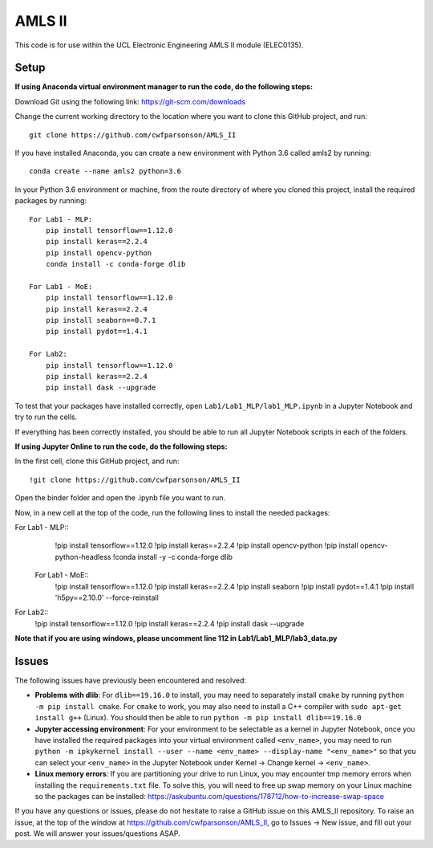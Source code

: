 AMLS II
=======

This code is for use within the UCL Electronic Engineering AMLS II module (ELEC0135).

Setup
-----

**If using Anaconda virtual environment manager to run the code, do the following steps:**

Download Git using the following link:
https://git-scm.com/downloads

Change the current working directory to the location where you want to
clone this GitHub project, and run::

    git clone https://github.com/cwfparsonson/AMLS_II

If you have installed Anaconda, you can create a new environment with Python 3.6 called amls2 by running::

    conda create --name amls2 python=3.6

In your Python 3.6 environment or machine, from the route directory of where you
cloned this project, install the required packages by running::

    For Lab1 - MLP:
        pip install tensorflow==1.12.0
        pip install keras==2.2.4
        pip install opencv-python
        conda install -c conda-forge dlib
    
    For Lab1 - MoE:
        pip install tensorflow==1.12.0
        pip install keras==2.2.4
        pip install seaborn==0.7.1
        pip install pydot==1.4.1
    
    For Lab2:
        pip install tensorflow==1.12.0
        pip install keras==2.2.4
        pip install dask --upgrade

To test that your packages have installed correctly, open ``Lab1/Lab1_MLP/lab1_MLP.ipynb``
in a Jupyter Notebook and try to run the cells.

If everything has been correctly installed, you should be able to run all Jupyter Notebook
scripts in each of the folders.

**If using Jupyter Online to run the code, do the following steps:**

In the first cell, clone this GitHub project, and run::

    !git clone https://github.com/cwfparsonson/AMLS_II
    
Open the binder folder and open the .ipynb file you want to run.

Now, in a new cell at the top of the code, run the following lines to install the needed packages::
    
For Lab1 - MLP::
    !pip install tensorflow==1.12.0
    !pip install keras==2.2.4
    !pip install opencv-python
    !pip install opencv-python-headless
    !conda install -y -c conda-forge dlib
    
 For Lab1 - MoE::
    !pip install tensorflow==1.12.0
    !pip install keras==2.2.4
    !pip install seaborn
    !pip install pydot==1.4.1
    !pip install 'h5py==2.10.0' --force-reinstall
    
For Lab2::
    !pip install tensorflow==1.12.0
    !pip install keras==2.2.4
    !pip install dask --upgrade


**Note that if you are using windows, please uncomment line 112 in Lab1/Lab1_MLP/lab3_data.py**

Issues
------
The following issues have previously been encountered and resolved:

- **Problems with dlib**: For ``dlib==19.16.0`` to install, you may need to separately install ``cmake``
  by running ``python -m pip install cmake``. For ``cmake`` to work, you may also need to install
  a C++ compiler with ``sudo apt-get install g++`` (Linux). You should then be able to run
  ``python -m pip install dlib==19.16.0``

- **Jupyter accessing environment**: For your environment to be selectable as a kernel in Jupyter Notebook, once you
  have installed the required packages into your virtual environment called ``<env_name>``,
  you may need to run ``python -m ipkykernel install --user --name <env_name> --display-name "<env_name>"``
  so that you can select your ``<env_name>`` in the Jupyter Notebook under Kernel -> Change kernel -> ``<env_name>``.

- **Linux memory errors**: If you are partitioning your drive to run Linux, you may encounter tmp memory errors
  when installing the ``requirements.txt`` file. To solve this, you will need to free up swap memory
  on your Linux machine so the packages can be installed: https://askubuntu.com/questions/178712/how-to-increase-swap-space

If you have any questions or issues, please do not hesitate to raise a GitHub issue 
on this AMLS_II repository. To raise an issue, at the top of the window at https://github.com/cwfparsonson/AMLS_II,
go to Issues -> New issue, and fill out your post. We will answer your issues/questions ASAP.
